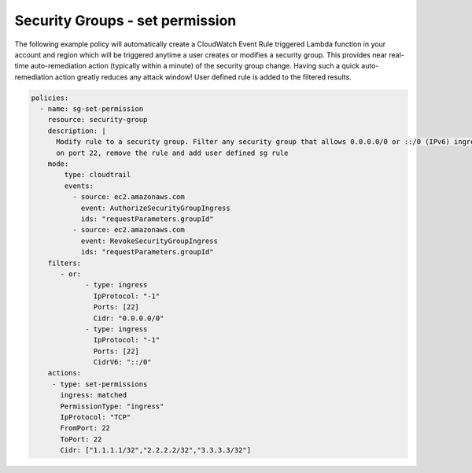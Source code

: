 .. _securitygroupsaddpermission:

Security Groups - set permission
=================================================

The following example policy will automatically create a CloudWatch Event Rule
triggered Lambda function in your account and region which will be triggered
anytime a user creates or modifies a security group. This provides near real-time
auto-remediation action (typically within a minute) of the security group change.
Having such a quick auto-remediation action greatly reduces any attack window!
User defined rule is added to the filtered results.

.. code-block:: yaml

   policies:
     - name: sg-set-permission
       resource: security-group
       description: |
         Modify rule to a security group. Filter any security group that allows 0.0.0.0/0 or ::/0 (IPv6) ingress
         on port 22, remove the rule and add user defined sg rule
       mode:
           type: cloudtrail
           events:
             - source: ec2.amazonaws.com
               event: AuthorizeSecurityGroupIngress
               ids: "requestParameters.groupId"
             - source: ec2.amazonaws.com
               event: RevokeSecurityGroupIngress
               ids: "requestParameters.groupId"
       filters:
          - or:
                - type: ingress
                  IpProtocol: "-1"
                  Ports: [22]
                  Cidr: "0.0.0.0/0"
                - type: ingress
                  IpProtocol: "-1"
                  Ports: [22]
                  CidrV6: "::/0"
       actions:
        - type: set-permissions
          ingress: matched
          PermissionType: "ingress"
          IpProtocol: "TCP"
          FromPort: 22
          ToPort: 22
          Cidr: ["1.1.1.1/32","2.2.2.2/32","3.3.3.3/32"]
